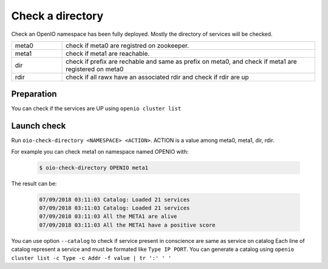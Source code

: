 =================
Check a directory
=================

Check an OpenIO namespace has been fully deployed. Mostly the directory of
services will be checked.

.. list-table::
   :widths: 20 100

   * - meta0
     - check if meta0 are registred on zookeeper.
   * - meta1
     - check if meta1  are reachable.
   * - dir
     - check if prefix are rechable and same as prefix on meta0, and check if meta1 are registered on meta0
   * - rdir
     - check if all rawx have an associated rdir and check if rdir are up

Preparation
~~~~~~~~~~~

You can check if the services are UP using ``openio cluster list``

Launch check
~~~~~~~~~~~~

Run ``oio-check-directory <NAMESPACE> <ACTION>``. ACTION is a value among meta0, meta1, dir, rdir.

For example you can check meta1 on namespace named OPENIO with:

  .. code-block:: text

    $ oio-check-directory OPENIO meta1

The result can be:

  .. code-block:: text

     07/09/2018 03:11:03 Catalog: Loaded 21 services
     07/09/2018 03:11:03 Catalog: Loaded 21 services
     07/09/2018 03:11:03 All the META1 are alive
     07/09/2018 03:11:03 All the META1 have a positive score

You can use option ``--catalog`` to check if service present in conscience are same as service on catalog
Each line of catalog represent a service and must be formated like ``Type IP PORT``.
You can generate a catalog using ``openio cluster list -c Type -c Addr -f value | tr ':' ' '``
